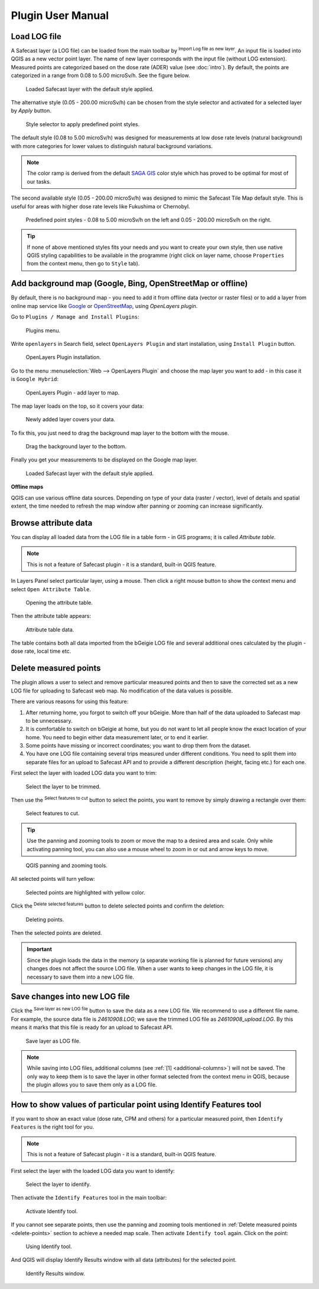 .. |mLoad| image:: images/tool_import.png
   :width: 1.5em
.. |mSave| image:: images/tool_save.png
   :width: 1.5em
.. |mSelect| image:: images/tool_select.png
   :width: 1.5em
.. |mDeselect| image:: images/tool_deselect.png
   :width: 1.5em
.. |mDelete| image:: images/tool_delete.png
   :width: 1.5em

Plugin User Manual
==================

Load LOG file
-------------

A Safecast layer (a LOG file) can be loaded from the main toolbar by
|mLoad| :sup:`Import Log file as new layer`. An input file is loaded
into QGIS as a new vector point layer. The name of new layer
corresponds with the input file (without LOG extension). Measured
points are categorized based on the dose rate (ADER)
value (see :doc:`intro`). By default, the points are categorized in a
range from 0.08 to 5.00 microSv/h. See the figure below.

.. figure:: images/001_log_data_no_bgr.png
        
   Loaded Safecast layer with the default style applied.

The alternative style (0.05 - 200.00 microSv/h) can be chosen from the
style selector and activated for a selected layer by `Apply` button.

.. figure:: images/002_style-selector.png

   Style selector to apply predefined point styles.

The default style (0.08 to 5.00 microSv/h) was designed for
measurements at low dose rate levels (natural background) with more
categories for lower values to distinguish natural background
variations.

.. note:: The color ramp is derived from the default `SAGA GIS
          <http://saga-gis.org>`__ color style which has proved to be optimal
          for most of our tasks.

The second available style (0.05 - 200.00 microSv/h) was designed to
mimic the Safecast Tile Map default style. This is useful for areas
with higher dose rate levels like Fukushima or Chernobyl.

.. figure:: images/003_Safecast_QGIS_styles.png
        
   Predefined point styles - 0.08 to 5.00 microSv/h on the left and
   0.05 - 200.00 microSv/h on the right.

.. tip:: If none of above mentioned styles fits your needs and you want to
         create your own style, then use native QGIS styling capabilities to be
         available in the programme (right click on layer name, choose
         ``Properties`` from the context menu, then go to ``Style`` tab).

Add background map (Google, Bing, OpenStreetMap or offline)
-----------------------------------------------------------

By default, there is no background map - you need to add it from
offline data (vector or raster files) or to add a layer from online
map service like `Google <http://maps.google.com>`__ or `OpenStreetMap
<http://openstreetmap.org>`__, using *OpenLayers plugin*.

Go to ``Plugins / Manage and Install Plugins``:

.. figure:: images/004_plugins_menu.png

   Plugins menu.

Write ``openlayers`` in Search field, select ``OpenLayers Plugin`` and
start installation, using ``Install Plugin`` button.

.. figure:: images/005_openlayers_install.png
        
   OpenLayers Plugin installation.

Go to the menu :menuselection:`Web --> OpenLayers Plugin` and choose
the map layer you want to add - in this case it is ``Google Hybrid``:

.. figure:: images/006_add_online_map.png
        
   OpenLayers Plugin - add layer to map.

The map layer loads on the top, so it covers your data:

.. figure:: images/007_background_on_top.png
        
   Newly added layer covers your data.

To fix this, you just need to drag the background map layer to the
bottom with the mouse.

.. figure:: images/008_drag_layer.png

   Drag the background layer to the bottom.

Finally you get your measurements to be displayed on the Google map
layer.

.. figure:: images/009_log_data_2_with_bgr.png
        
   Loaded Safecast layer with the default style applied.


**Offline maps**

QGIS can use various offline data sources. Depending on type of your
data (raster / vector), level of details and spatial extent, the time
needed to refresh the map window after panning or zooming can increase
significantly.

Browse attribute data
---------------------

You can display all loaded data from the LOG file in a table form - in
GIS programs; it is called *Attribute table*.

.. note:: This is not a feature of Safecast plugin - it is a standard,
          built-in QGIS feature.

In Layers Panel select particular layer, using a mouse. Then click a
right mouse button to show the context menu and select ``Open
Attribute Table``.

.. figure:: images/010_open_attribute_table.png

   Opening the attribute table.

Then the attribute table appears:

.. figure:: images/011_attribute_table.png
        
   Attribute table data.

.. _additional-columns:

The table contains both all data imported from the bGeigie LOG file
and several additional ones calculated by the plugin - dose rate,
local time etc.

.. _delete-points:

Delete measured points
----------------------

The plugin allows a user to select and remove particular measured
points and then to save the corrected set as a new LOG file for
uploading to Safecast web map. No modification of the data values is
possible.

There are various reasons for using this feature:

#. After returning home, you forgot to switch off your bGeigie. More
   than half of the data uploaded to Safecast map to be unnecessary.
#. It is comfortable to switch on bGeigie at home, but you do not want
   to let all people know the exact location of your home. You need to
   begin either data measurement later, or to end it earlier.
#. Some points have missing or incorrect coordinates; you want to drop
   them from the dataset.
#. You have one LOG file containing several trips measured under
   different conditions. You need to split them into separate files
   for an upload to Safecast API and to provide a different
   description (height, facing etc.) for each one.

First select the layer with loaded LOG data you want to trim:

.. figure:: images/012_select_layer.png

   Select the layer to be trimmed.

Then use the |mSelect| :sup:`Select features to cut` button to select
the points, you want to remove by simply drawing a rectangle over
them:

.. figure:: images/013_select_points.png
        
   Select features to cut.

.. tip:: Use the panning and zooming tools to zoom or move the map to
         a desired area and scale. Only while activating panning tool, you can
         also use a mouse wheel to zoom in or out and arrow keys to move.

.. figure:: images/014_pan_and_zoom.png

   QGIS panning and zooming tools.

All selected points will turn yellow:

.. figure:: images/015_points_selected.png
        
   Selected points are highlighted with yellow color.
   
Click the |mDelete| :sup:`Delete selected features` button to delete
selected points and confirm the deletion:

.. figure:: images/016_confirm_delete.png

   Deleting points.

Then the selected points are deleted.

.. important:: Since the plugin loads the data in the memory (a
               separate working file is planned for future versions) any changes does
               not affect the source LOG file. When a user wants to keep changes in
               the LOG file, it is necessary to save them into a new LOG file.

Save changes into new LOG file
------------------------------

Click the |mSave| :sup:`Save layer as new LOG file` button to save the
data as a new LOG file. We recommend to use a different file name. For
example, the source data file is *24610908.LOG*; we save the trimmed
LOG file as *24610908_upload.LOG*. By this means it marks that this
file is ready for an upload to Safecast API.

.. figure:: images/017_save_LOG_file.png

   Save layer as LOG file.

.. note:: While saving into LOG files, additional columns (see
          :ref:`[1] <additional-columns>`) will not be saved. The only way
          to keep them is to save the layer in other format selected
          from the context menu in QGIS, because the plugin allows you
          to save them only as a LOG file.

How to show values of particular point using Identify Features tool
-------------------------------------------------------------------

If you want to show an exact value (dose rate, CPM and others) for a
particular measured point, then ``Identify Features`` is the right tool for you.

.. note:: This is not a feature of Safecast plugin - it is a standard,
          built-in QGIS feature.

First select the layer with the loaded LOG data you want to identify:

.. figure:: images/012_select_layer.png

   Select the layer to identify.

Then activate the ``Identify Features`` tool in the main toolbar:

.. figure:: images/018_identify_icon.png

   Activate Identify tool.

If you cannot see separate points, then use the panning and zooming
tools mentioned in :ref:`Delete measured points <delete-points>`
section to achieve a needed map scale. Then activate ``Identify tool``
again. Click on the point:

.. figure:: images/019_identify_point.png

   Using Identify tool.

And QGIS will display Identify Results window with all data
(attributes) for the selected point.

.. figure:: images/020_identify_results.png

   Identify Results window.
